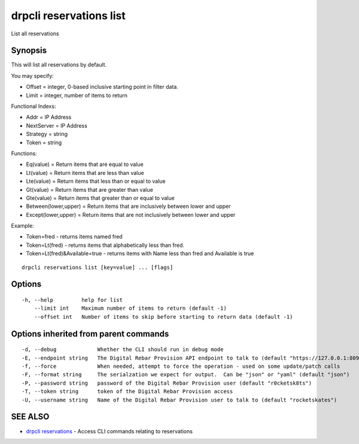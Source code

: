 drpcli reservations list
========================

List all reservations

Synopsis
--------

This will list all reservations by default.

You may specify:

-  Offset = integer, 0-based inclusive starting point in filter data.
-  Limit = integer, number of items to return

Functional Indexs:

-  Addr = IP Address
-  NextServer = IP Address
-  Strategy = string
-  Token = string

Functions:

-  Eq(value) = Return items that are equal to value
-  Lt(value) = Return items that are less than value
-  Lte(value) = Return items that less than or equal to value
-  Gt(value) = Return items that are greater than value
-  Gte(value) = Return items that greater than or equal to value
-  Between(lower,upper) = Return items that are inclusively between
   lower and upper
-  Except(lower,upper) = Return items that are not inclusively between
   lower and upper

Example:

-  Token=fred - returns items named fred
-  Token=Lt(fred) - returns items that alphabetically less than fred.
-  Token=Lt(fred)&Available=true - returns items with Name less than
   fred and Available is true

::

    drpcli reservations list [key=value] ... [flags]

Options
-------

::

      -h, --help         help for list
          --limit int    Maximum number of items to return (default -1)
          --offset int   Number of items to skip before starting to return data (default -1)

Options inherited from parent commands
--------------------------------------

::

      -d, --debug             Whether the CLI should run in debug mode
      -E, --endpoint string   The Digital Rebar Provision API endpoint to talk to (default "https://127.0.0.1:8092")
      -f, --force             When needed, attempt to force the operation - used on some update/patch calls
      -F, --format string     The serialzation we expect for output.  Can be "json" or "yaml" (default "json")
      -P, --password string   password of the Digital Rebar Provision user (default "r0cketsk8ts")
      -T, --token string      token of the Digital Rebar Provision access
      -U, --username string   Name of the Digital Rebar Provision user to talk to (default "rocketskates")

SEE ALSO
--------

-  `drpcli reservations <drpcli_reservations.html>`__ - Access CLI
   commands relating to reservations
